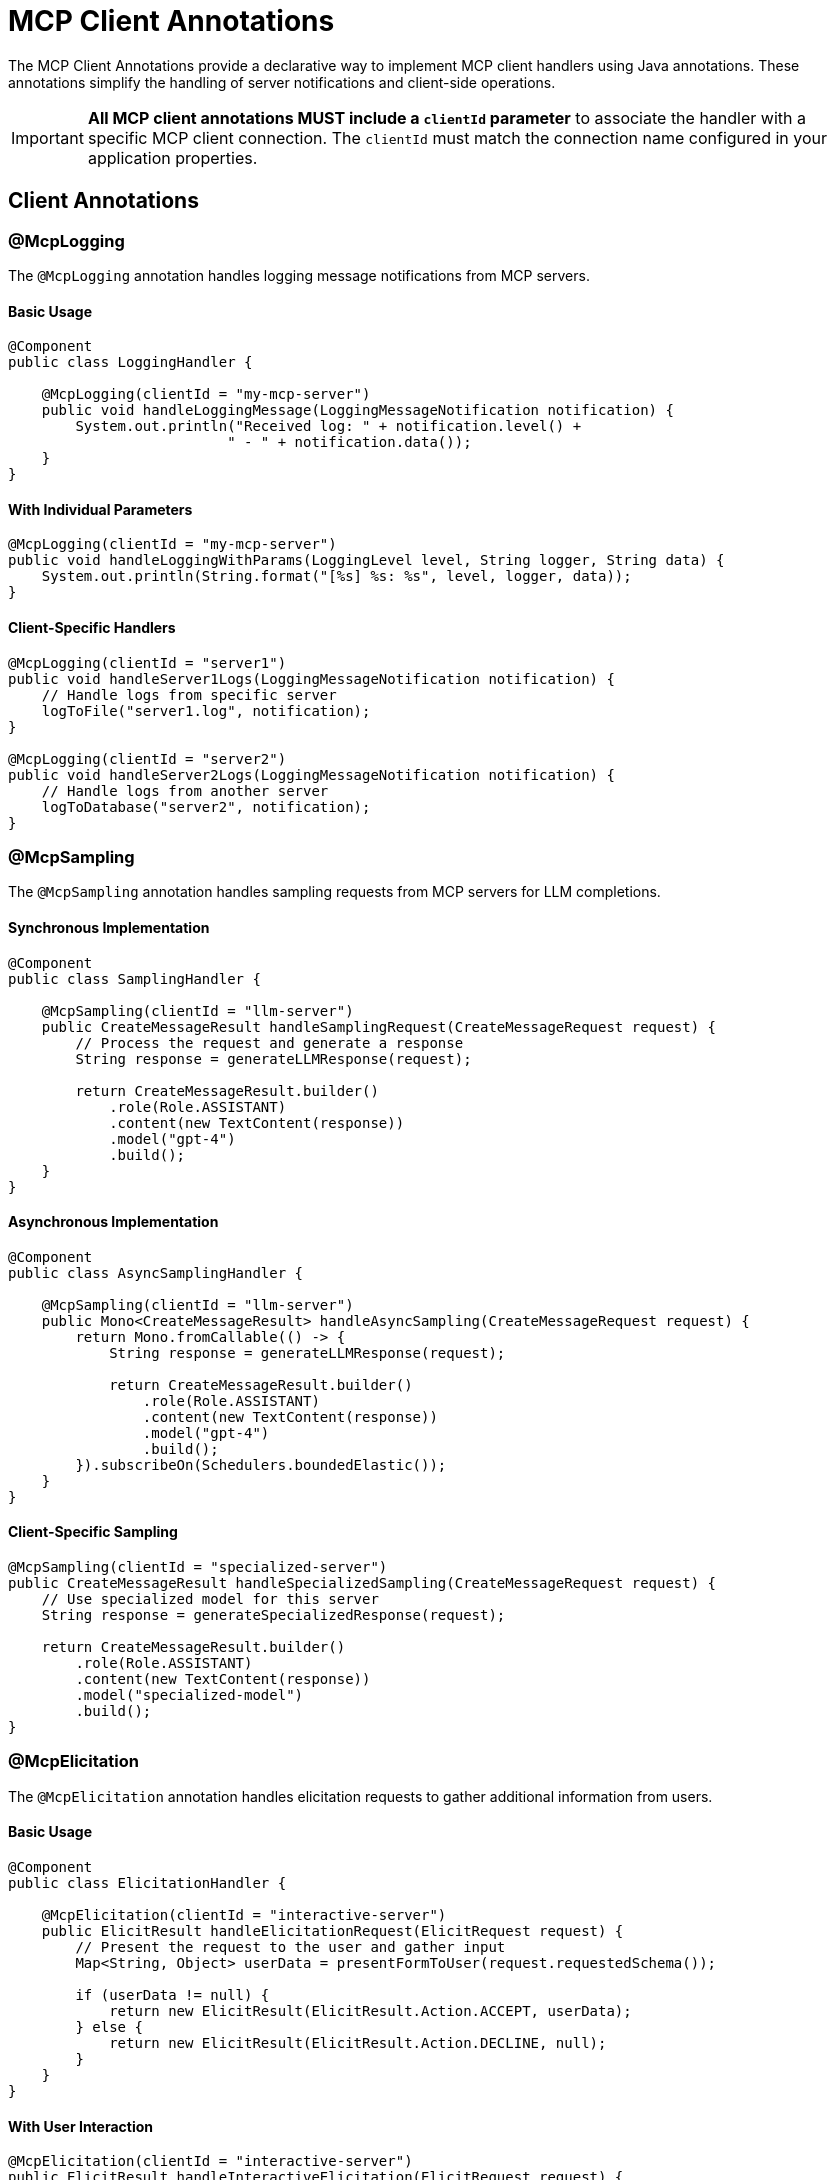 = MCP Client Annotations

The MCP Client Annotations provide a declarative way to implement MCP client handlers using Java annotations. 
These annotations simplify the handling of server notifications and client-side operations.

[IMPORTANT]
**All MCP client annotations MUST include a `clientId` parameter** to associate the handler with a specific MCP client connection. The `clientId` must match the connection name configured in your application properties.

== Client Annotations

=== @McpLogging

The `@McpLogging` annotation handles logging message notifications from MCP servers.

==== Basic Usage

[source,java]
----
@Component
public class LoggingHandler {

    @McpLogging(clientId = "my-mcp-server")
    public void handleLoggingMessage(LoggingMessageNotification notification) {
        System.out.println("Received log: " + notification.level() + 
                          " - " + notification.data());
    }
}
----

==== With Individual Parameters

[source,java]
----
@McpLogging(clientId = "my-mcp-server")
public void handleLoggingWithParams(LoggingLevel level, String logger, String data) {
    System.out.println(String.format("[%s] %s: %s", level, logger, data));
}
----

==== Client-Specific Handlers

[source,java]
----
@McpLogging(clientId = "server1")
public void handleServer1Logs(LoggingMessageNotification notification) {
    // Handle logs from specific server
    logToFile("server1.log", notification);
}

@McpLogging(clientId = "server2")
public void handleServer2Logs(LoggingMessageNotification notification) {
    // Handle logs from another server
    logToDatabase("server2", notification);
}
----

=== @McpSampling

The `@McpSampling` annotation handles sampling requests from MCP servers for LLM completions.

==== Synchronous Implementation

[source,java]
----
@Component
public class SamplingHandler {

    @McpSampling(clientId = "llm-server")
    public CreateMessageResult handleSamplingRequest(CreateMessageRequest request) {
        // Process the request and generate a response
        String response = generateLLMResponse(request);
        
        return CreateMessageResult.builder()
            .role(Role.ASSISTANT)
            .content(new TextContent(response))
            .model("gpt-4")
            .build();
    }
}
----

==== Asynchronous Implementation

[source,java]
----
@Component
public class AsyncSamplingHandler {

    @McpSampling(clientId = "llm-server")
    public Mono<CreateMessageResult> handleAsyncSampling(CreateMessageRequest request) {
        return Mono.fromCallable(() -> {
            String response = generateLLMResponse(request);
            
            return CreateMessageResult.builder()
                .role(Role.ASSISTANT)
                .content(new TextContent(response))
                .model("gpt-4")
                .build();
        }).subscribeOn(Schedulers.boundedElastic());
    }
}
----

==== Client-Specific Sampling

[source,java]
----
@McpSampling(clientId = "specialized-server")
public CreateMessageResult handleSpecializedSampling(CreateMessageRequest request) {
    // Use specialized model for this server
    String response = generateSpecializedResponse(request);
    
    return CreateMessageResult.builder()
        .role(Role.ASSISTANT)
        .content(new TextContent(response))
        .model("specialized-model")
        .build();
}
----

=== @McpElicitation

The `@McpElicitation` annotation handles elicitation requests to gather additional information from users.

==== Basic Usage

[source,java]
----
@Component
public class ElicitationHandler {

    @McpElicitation(clientId = "interactive-server")
    public ElicitResult handleElicitationRequest(ElicitRequest request) {
        // Present the request to the user and gather input
        Map<String, Object> userData = presentFormToUser(request.requestedSchema());
        
        if (userData != null) {
            return new ElicitResult(ElicitResult.Action.ACCEPT, userData);
        } else {
            return new ElicitResult(ElicitResult.Action.DECLINE, null);
        }
    }
}
----

==== With User Interaction

[source,java]
----
@McpElicitation(clientId = "interactive-server")
public ElicitResult handleInteractiveElicitation(ElicitRequest request) {
    Map<String, Object> schema = request.requestedSchema();
    Map<String, Object> userData = new HashMap<>();
    
    // Check what information is being requested
    if (schema != null && schema.containsKey("properties")) {
        @SuppressWarnings("unchecked")
        Map<String, Object> properties = (Map<String, Object>) schema.get("properties");
        
        // Gather user input based on schema
        if (properties.containsKey("name")) {
            userData.put("name", promptUser("Enter your name:"));
        }
        if (properties.containsKey("email")) {
            userData.put("email", promptUser("Enter your email:"));
        }
        if (properties.containsKey("preferences")) {
            userData.put("preferences", gatherPreferences());
        }
    }
    
    return new ElicitResult(ElicitResult.Action.ACCEPT, userData);
}
----

==== Async Elicitation

[source,java]
----
@McpElicitation(clientId = "interactive-server")
public Mono<ElicitResult> handleAsyncElicitation(ElicitRequest request) {
    return Mono.fromCallable(() -> {
        // Async user interaction
        Map<String, Object> userData = asyncGatherUserInput(request);
        return new ElicitResult(ElicitResult.Action.ACCEPT, userData);
    }).timeout(Duration.ofSeconds(30))
      .onErrorReturn(new ElicitResult(ElicitResult.Action.CANCEL, null));
}
----

=== @McpProgress

The `@McpProgress` annotation handles progress notifications for long-running operations.

==== Basic Usage

[source,java]
----
@Component
public class ProgressHandler {

    @McpProgress(clientId = "my-mcp-server")
    public void handleProgressNotification(ProgressNotification notification) {
        double percentage = notification.progress() * 100;
        System.out.println(String.format("Progress: %.2f%% - %s", 
            percentage, notification.message()));
    }
}
----

==== With Individual Parameters

[source,java]
----
@McpProgress(clientId = "my-mcp-server")
public void handleProgressWithDetails(
        String progressToken, 
        double progress, 
        Double total, 
        String message) {
    
    if (total != null) {
        System.out.println(String.format("[%s] %.0f/%.0f - %s", 
            progressToken, progress, total, message));
    } else {
        System.out.println(String.format("[%s] %.2f%% - %s", 
            progressToken, progress * 100, message));
    }
    
    // Update UI progress bar
    updateProgressBar(progressToken, progress);
}
----

==== Client-Specific Progress

[source,java]
----
@McpProgress(clientId = "long-running-server")
public void handleLongRunningProgress(ProgressNotification notification) {
    // Track progress for specific server
    progressTracker.update("long-running-server", notification);
    
    // Send notifications if needed
    if (notification.progress() >= 1.0) {
        notifyCompletion(notification.progressToken());
    }
}
----

=== @McpToolListChanged

The `@McpToolListChanged` annotation handles notifications when the server's tool list changes.

==== Basic Usage

[source,java]
----
@Component
public class ToolListChangedHandler {

    @McpToolListChanged(clientId = "tool-server")
    public void handleToolListChanged(List<McpSchema.Tool> updatedTools) {
        System.out.println("Tool list updated: " + updatedTools.size() + " tools available");
        
        // Update local tool registry
        toolRegistry.updateTools(updatedTools);
        
        // Log new tools
        for (McpSchema.Tool tool : updatedTools) {
            System.out.println("  - " + tool.name() + ": " + tool.description());
        }
    }
}
----

==== Async Handling

[source,java]
----
@McpToolListChanged(clientId = "tool-server")
public Mono<Void> handleAsyncToolListChanged(List<McpSchema.Tool> updatedTools) {
    return Mono.fromRunnable(() -> {
        // Process tool list update asynchronously
        processToolListUpdate(updatedTools);
        
        // Notify interested components
        eventBus.publish(new ToolListUpdatedEvent(updatedTools));
    }).then();
}
----

==== Client-Specific Tool Updates

[source,java]
----
@McpToolListChanged(clientId = "dynamic-server")
public void handleDynamicServerToolUpdate(List<McpSchema.Tool> updatedTools) {
    // Handle tools from a specific server that frequently changes its tools
    dynamicToolManager.updateServerTools("dynamic-server", updatedTools);
    
    // Re-evaluate tool availability
    reevaluateToolCapabilities();
}
----

=== @McpResourceListChanged

The `@McpResourceListChanged` annotation handles notifications when the server's resource list changes.

==== Basic Usage

[source,java]
----
@Component
public class ResourceListChangedHandler {

    @McpResourceListChanged(clientId = "resource-server")
    public void handleResourceListChanged(List<McpSchema.Resource> updatedResources) {
        System.out.println("Resources updated: " + updatedResources.size());
        
        // Update resource cache
        resourceCache.clear();
        for (McpSchema.Resource resource : updatedResources) {
            resourceCache.register(resource);
        }
    }
}
----

==== With Resource Analysis

[source,java]
----
@McpResourceListChanged(clientId = "resource-server")
public void analyzeResourceChanges(List<McpSchema.Resource> updatedResources) {
    // Analyze what changed
    Set<String> newUris = updatedResources.stream()
        .map(McpSchema.Resource::uri)
        .collect(Collectors.toSet());
    
    Set<String> removedUris = previousUris.stream()
        .filter(uri -> !newUris.contains(uri))
        .collect(Collectors.toSet());
    
    if (!removedUris.isEmpty()) {
        handleRemovedResources(removedUris);
    }
    
    // Update tracking
    previousUris = newUris;
}
----

=== @McpPromptListChanged

The `@McpPromptListChanged` annotation handles notifications when the server's prompt list changes.

==== Basic Usage

[source,java]
----
@Component
public class PromptListChangedHandler {

    @McpPromptListChanged(clientId = "prompt-server")
    public void handlePromptListChanged(List<McpSchema.Prompt> updatedPrompts) {
        System.out.println("Prompts updated: " + updatedPrompts.size());
        
        // Update prompt catalog
        promptCatalog.updatePrompts(updatedPrompts);
        
        // Refresh UI if needed
        if (uiController != null) {
            uiController.refreshPromptList(updatedPrompts);
        }
    }
}
----

==== Async Processing

[source,java]
----
@McpPromptListChanged(clientId = "prompt-server")
public Mono<Void> handleAsyncPromptUpdate(List<McpSchema.Prompt> updatedPrompts) {
    return Flux.fromIterable(updatedPrompts)
        .flatMap(prompt -> validatePrompt(prompt))
        .collectList()
        .doOnNext(validPrompts -> {
            promptRepository.saveAll(validPrompts);
        })
        .then();
}
----

== Spring Boot Integration

With Spring Boot auto-configuration, client handlers are automatically detected and registered:

[source,java]
----
@SpringBootApplication
public class McpClientApplication {
    public static void main(String[] args) {
        SpringApplication.run(McpClientApplication.class, args);
    }
}

@Component
public class MyClientHandlers {
    
    @McpLogging(clientId = "my-server")
    public void handleLogs(LoggingMessageNotification notification) {
        // Handle logs
    }
    
    @McpSampling(clientId = "my-server")
    public CreateMessageResult handleSampling(CreateMessageRequest request) {
        // Handle sampling
    }
    
    @McpProgress(clientId = "my-server")
    public void handleProgress(ProgressNotification notification) {
        // Handle progress
    }
}
----

The auto-configuration will:

1. Scan for beans with MCP client annotations
2. Create appropriate specifications
3. Register them with the MCP client
4. Support both sync and async implementations
5. Handle multiple clients with client-specific handlers

== Configuration Properties

Configure the client annotation scanner and client connections:

[source,yaml]
----
spring:
  ai:
    mcp:
      client:
        type: SYNC  # or ASYNC
        annotation-scanner:
          enabled: true
        # Configure client connections - the connection names become clientId values
        sse:
          connections:
            my-server:  # This becomes the clientId
              url: http://localhost:8080
            tool-server:  # Another clientId
              url: http://localhost:8081
        stdio:
          connections:
            local-server:  # This becomes the clientId
              command: /path/to/mcp-server
              args:
                - --mode=production
----

[IMPORTANT]
The `clientId` parameter in annotations must match the connection names defined in your configuration. In the example above, valid `clientId` values would be: `"my-server"`, `"tool-server"`, and `"local-server"`.

== Usage with MCP Client

The annotated handlers are automatically integrated with the MCP client:

[source,java]
----
@Autowired
private List<McpSyncClient> mcpClients;

// The clients will automatically use your annotated handlers based on clientId
// No manual registration needed - handlers are matched to clients by name
----

For each MCP client connection, handlers with matching `clientId` will be automatically registered and invoked when the corresponding events occur.

== Additional Resources

* xref:api/mcp/mcp-annotations-overview.adoc[MCP Annotations Overview]
* xref:api/mcp/mcp-annotations-server.adoc[Server Annotations]
* xref:api/mcp/mcp-annotations-special-params.adoc[Special Parameters]
* xref:api/mcp/mcp-client-boot-starter-docs.adoc[MCP Client Boot Starter]
